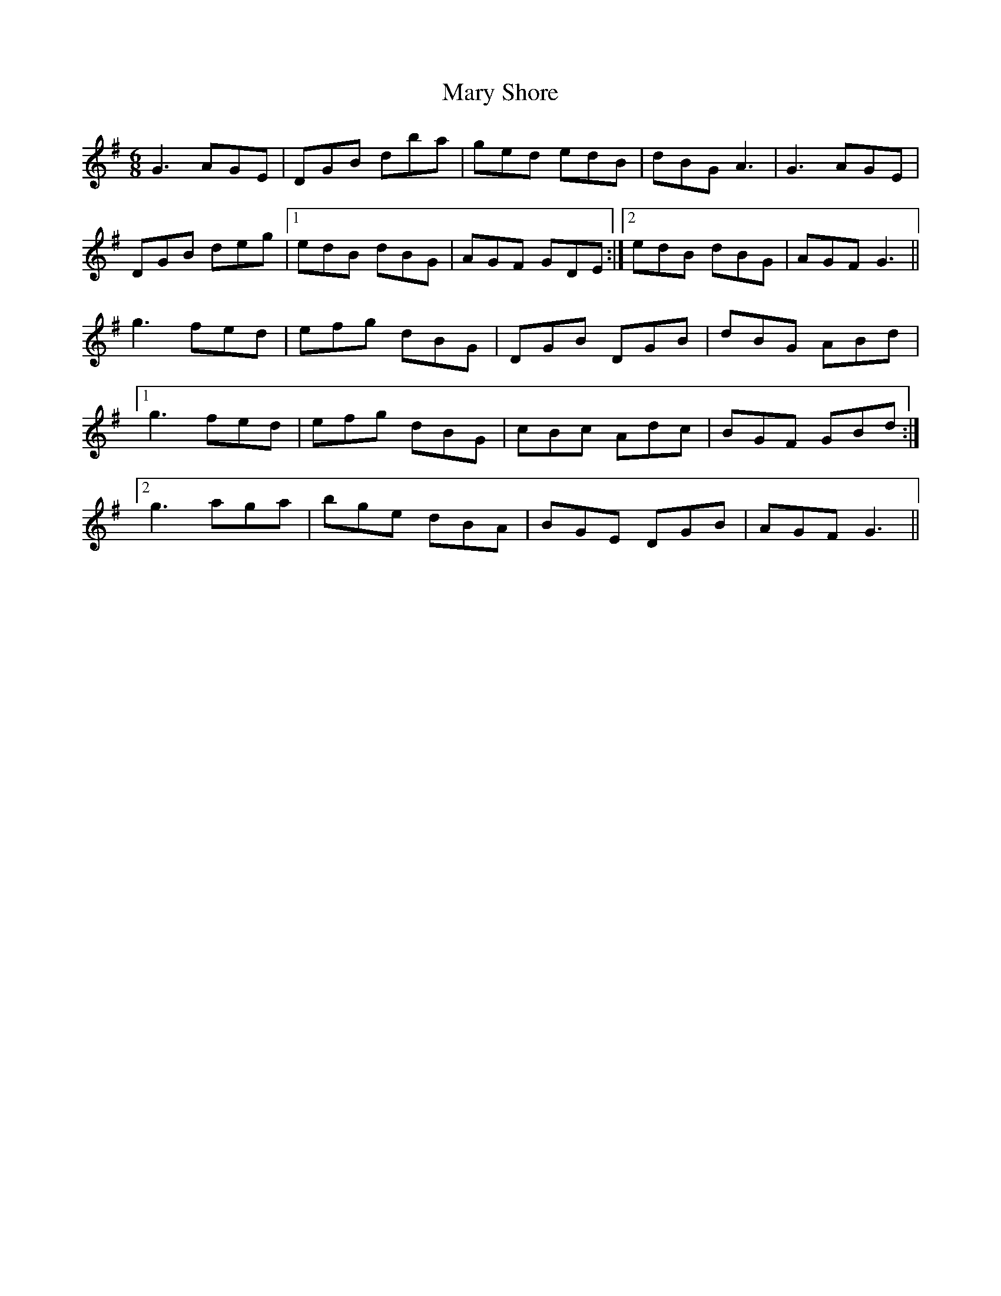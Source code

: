 X: 25759
T: Mary Shore
R: jig
M: 6/8
K: Gmajor
G3 AGE|DGB dba|ged edB|dBG A3|G3 AGE|
DGB deg|1 edB dBG|AGF GDE:|2 edB dBG|AGF G3||
g3 fed|efg dBG|DGB DGB|dBG ABd|
[1 g3 fed|efg dBG|cBc Adc|BGF GBd:|
[2 g3 aga|bge dBA|BGE DGB|AGF G3||

